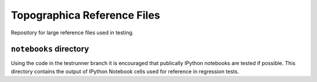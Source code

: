 Topographica Reference Files
============================

Repository for large reference files used in testing.

``notebooks`` directory
-----------------------

Using the code in the testrunner branch it is encouraged that
publically IPython notebooks are tested if possible. This directory
contains the output of IPython Notebook cells used for reference in
regression tests.